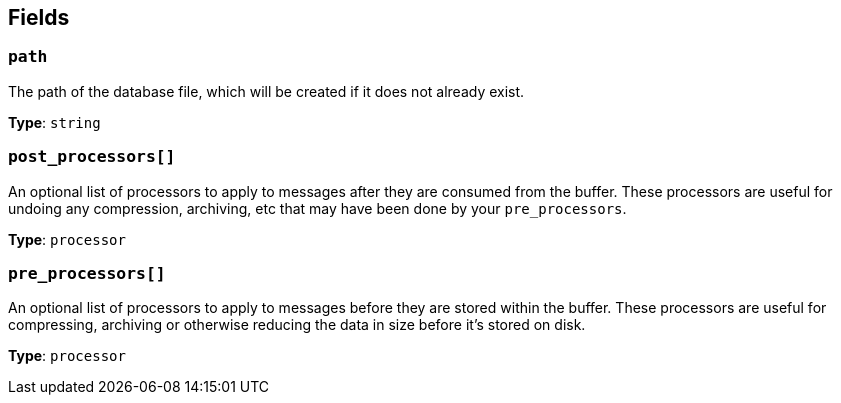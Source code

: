 // This content is autogenerated. Do not edit manually. To override descriptions, use the doc-tools CLI with the --overrides option: https://redpandadata.atlassian.net/wiki/spaces/DOC/pages/1247543314/Generate+reference+docs+for+Redpanda+Connect

== Fields

=== `path`

The path of the database file, which will be created if it does not already exist.

*Type*: `string`

=== `post_processors[]`

An optional list of processors to apply to messages after they are consumed from the buffer. These processors are useful for undoing any compression, archiving, etc that may have been done by your `pre_processors`.

*Type*: `processor`

=== `pre_processors[]`

An optional list of processors to apply to messages before they are stored within the buffer. These processors are useful for compressing, archiving or otherwise reducing the data in size before it's stored on disk.

*Type*: `processor`


